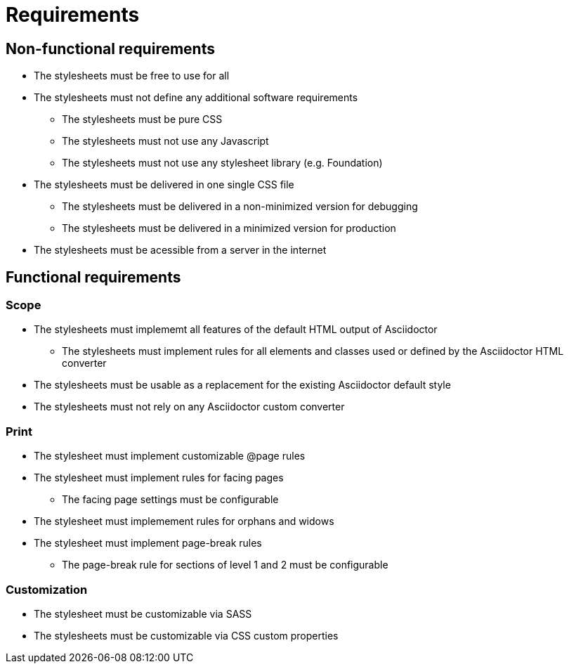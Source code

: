= Requirements

== Non-functional requirements

* The stylesheets must be free to use for all
* The stylesheets must not define any additional software requirements
** The stylesheets must be pure CSS
** The stylesheets must not use any Javascript
** The stylesheets must not use any stylesheet library (e.g. Foundation)
* The stylesheets must be delivered in one single CSS file
** The stylesheets must be delivered in a non-minimized version for debugging
** The stylesheets must be delivered in a minimized version for production
* The stylesheets must be acessible from a server in the internet

== Functional requirements

=== Scope

* The stylesheets must implememt all features of the default HTML output of Asciidoctor
** The stylesheets must implement rules for all elements and classes used or defined by the Asciidoctor HTML converter
* The stylesheets must be usable as a replacement for the existing Asciidoctor default style
* The stylesheets must not rely on any Asciidoctor custom converter

=== Print

* The stylesheet must implement customizable @page rules
* The stylesheet must implement rules for facing pages
** The facing page settings must be configurable
* The stylesheet must implemement rules for orphans and widows
* The stylesheet must implement page-break rules
** The page-break rule for sections of level 1 and 2 must be configurable

=== Customization

* The stylesheet must be customizable via SASS
* The stylesheets must be customizable via CSS custom properties
